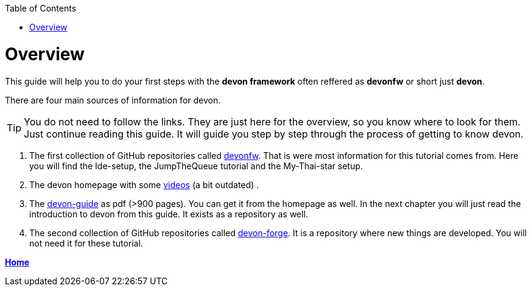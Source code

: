 // Please include this preamble in every page!
:toc: macro
toc::[]
:idprefix:
:idseparator: -
ifdef::env-github[]
:tip-caption: :bulb:
:note-caption: :information_source:
:important-caption: :heavy_exclamation_mark:
:caution-caption: :fire:
:warning-caption: :warning:
endif::[]

= Overview

This guide will help you to do your first steps with the *devon framework* often reffered as *devonfw* or short just *devon*.

There are four main sources of information for devon.

TIP: You do not need to follow the links. They are just here for the overview, so you know where to look for them. Just continue reading this guide. It will guide you step by step through the process of getting to know devon.

. The first collection of GitHub repositories called link:https://github.com/devonfw[devonfw]. That is were most information for this tutorial comes from. Here you will find the Ide-setup, the JumpTheQueue tutorial and the My-Thai-star setup. 

. The devon homepage with some link:https://troom.capgemini.com/sites/vcc/devon/training_hub.aspx#video-tutorials[videos] (a bit outdated) .

. The http://de-mucevolve02/files/devonfw/current/[devon-guide] as pdf (>900 pages). You can get it from the homepage as well. In the next chapter you will just read the introduction to devon from this guide. It exists as a repository as well.

. The second collection of GitHub repositories called link:https://github.com/devonfw-forge[devon-forge]. It is a repository where new things are developed. You will not need it for these tutorial.

link:Home.asciidoc[**Home**]




